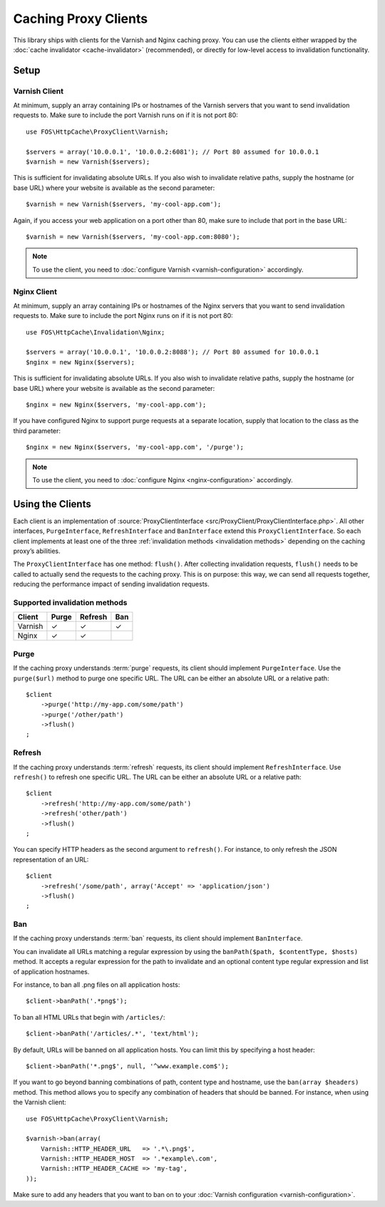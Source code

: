 Caching Proxy Clients
=====================

This library ships with clients for the Varnish and Nginx caching proxy. You
can use the clients either wrapped by the :doc:`cache invalidator <cache-invalidator>`
(recommended), or directly for low-level access to invalidation functionality.

.. _client setup:

Setup
-----

Varnish Client
~~~~~~~~~~~~~~

At minimum, supply an array containing IPs or hostnames of the Varnish servers
that you want to send invalidation requests to. Make sure to include the port
Varnish runs on if it is not port 80::

    use FOS\HttpCache\ProxyClient\Varnish;

    $servers = array('10.0.0.1', '10.0.0.2:6081'); // Port 80 assumed for 10.0.0.1
    $varnish = new Varnish($servers);

This is sufficient for invalidating absolute URLs. If you also wish to
invalidate relative paths, supply the hostname (or base URL) where your website
is available as the second parameter::

    $varnish = new Varnish($servers, 'my-cool-app.com');

Again, if you access your web application on a port other than 80, make sure to
include that port in the base URL::

    $varnish = new Varnish($servers, 'my-cool-app.com:8080');

.. note::

    To use the client, you need to :doc:`configure Varnish <varnish-configuration>` accordingly.

Nginx Client
~~~~~~~~~~~~

At minimum, supply an array containing IPs or hostnames of the Nginx servers
that you want to send invalidation requests to. Make sure to include the port
Nginx runs on if it is not port 80::

    use FOS\HttpCache\Invalidation\Nginx;

    $servers = array('10.0.0.1', '10.0.0.2:8088'); // Port 80 assumed for 10.0.0.1
    $nginx = new Nginx($servers);

This is sufficient for invalidating absolute URLs. If you also wish to
invalidate relative paths, supply the hostname (or base URL) where your website
is available as the second parameter::

    $nginx = new Nginx($servers, 'my-cool-app.com');

If you have configured Nginx to support purge requests at a separate location,
supply that location to the class as the third parameter::

    $nginx = new Nginx($servers, 'my-cool-app.com', '/purge');

.. note::

    To use the client, you need to :doc:`configure Nginx <nginx-configuration>` accordingly.

Using the Clients
-----------------

Each client is an implementation of :source:`ProxyClientInterface <src/ProxyClient/ProxyClientInterface.php>`.
All other interfaces, ``PurgeInterface``, ``RefreshInterface`` and ``BanInterface``
extend this ``ProxyClientInterface``. So each client implements at least one of
the three :ref:`invalidation methods <invalidation methods>` depending on the
caching proxy’s abilities.

The ``ProxyClientInterface`` has one method: ``flush()``. After collecting
invalidation requests, ``flush()`` needs to be called to actually send the
requests to the caching proxy. This is on purpose: this way, we can send
all requests together, reducing the performance impact of sending invalidation
requests.

Supported invalidation methods
~~~~~~~~~~~~~~~~~~~~~~~~~~~~~~

======== ======= ======= =======
Client   Purge   Refresh Ban
======== ======= ======= =======
Varnish  ✓       ✓       ✓
Nginx    ✓       ✓
======== ======= ======= =======

Purge
~~~~~

If the caching proxy understands :term:`purge` requests,
its client should implement ``PurgeInterface``. Use the ``purge($url)`` method to
purge one specific URL. The URL can be either an absolute URL or a relative
path::

    $client
        ->purge('http://my-app.com/some/path')
        ->purge('/other/path')
        ->flush()
    ;

Refresh
~~~~~~~

If the caching proxy understands :term:`refresh` requests,
its client should implement ``RefreshInterface``. Use ``refresh()`` to refresh
one specific URL. The URL can be either an absolute URL or a relative path::

    $client
        ->refresh('http://my-app.com/some/path')
        ->refresh('other/path')
        ->flush()
    ;

You can specify HTTP headers as the second argument to ``refresh()``. For
instance, to only refresh the JSON representation of an URL::

    $client
        ->refresh('/some/path', array('Accept' => 'application/json')
        ->flush()
    ;

Ban
~~~

If the caching proxy understands :term:`ban` requests,
its client should implement ``BanInterface``.

You can invalidate all URLs matching a regular expression by using the
``banPath($path, $contentType, $hosts)`` method. It accepts a regular expression
for the path to invalidate and an optional content type regular expression and
list of application hostnames.

For instance, to ban all .png files on all application hosts::

    $client->banPath('.*png$');

To ban all HTML URLs that begin with ``/articles/``::

    $client->banPath('/articles/.*', 'text/html');

By default, URLs will be banned on all application hosts. You can limit this by
specifying a host header::

    $client->banPath('*.png$', null, '^www.example.com$');

If you want to go beyond banning combinations of path, content type and hostname,
use the ``ban(array $headers)`` method. This method allows you to specify any
combination of headers that should be banned. For instance, when using the
Varnish client::

    use FOS\HttpCache\ProxyClient\Varnish;

    $varnish->ban(array(
        Varnish::HTTP_HEADER_URL   => '.*\.png$',
        Varnish::HTTP_HEADER_HOST  => '.*example\.com',
        Varnish::HTTP_HEADER_CACHE => 'my-tag',
    ));

Make sure to add any headers that you want to ban on to your
:doc:`Varnish configuration <varnish-configuration>`.
